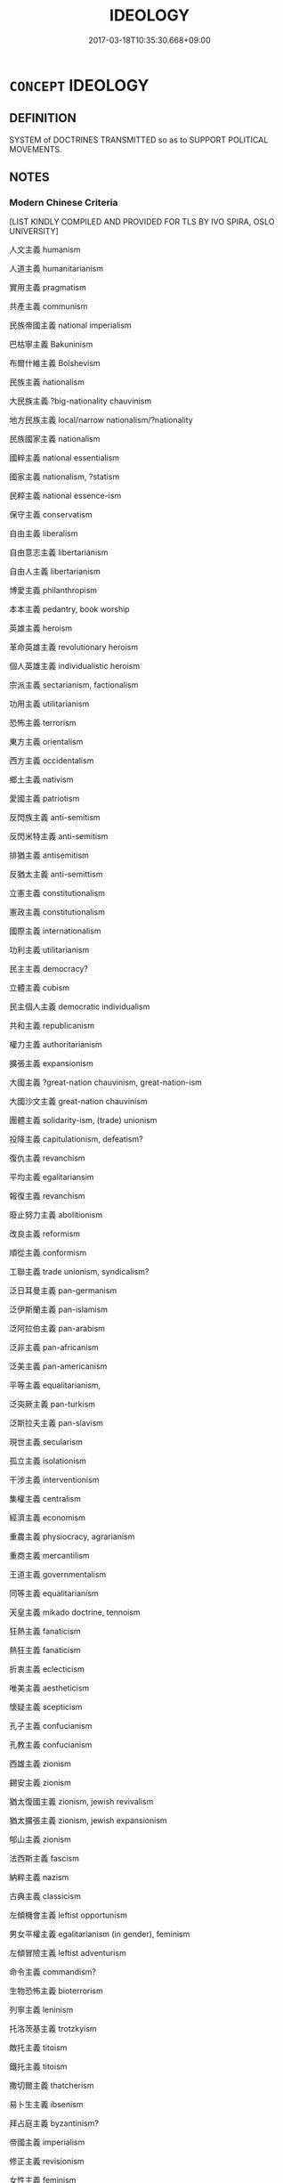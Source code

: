 # -*- mode: mandoku-tls-view -*-
#+TITLE: IDEOLOGY
#+DATE: 2017-03-18T10:35:30.668+09:00        
#+STARTUP: content
* =CONCEPT= IDEOLOGY
:PROPERTIES:
:CUSTOM_ID: uuid-9b3fd8b9-3cf7-476b-af35-981054b1d58e
:SYNONYM+:  BELIEFS
:SYNONYM+:  IDEAS
:SYNONYM+:  IDEALS
:SYNONYM+:  PRINCIPLES
:SYNONYM+:  ETHICS
:SYNONYM+:  MORALS
:SYNONYM+:  DOCTRINE
:SYNONYM+:  CREED
:SYNONYM+:  CREDO
:SYNONYM+:  FAITH
:SYNONYM+:  TEACHING
:SYNONYM+:  THEORY
:SYNONYM+:  PHILOSOPHY
:SYNONYM+:  TENETS
:SYNONYM+:  CANON(S)
:SYNONYM+:  CONVICTION(S)
:SYNONYM+:  PERSUASION
:SYNONYM+:  INFORMAL ISM
:TR_ZH: 意識形態
:END:
** DEFINITION

SYSTEM of DOCTRINES TRANSMITTED so as to SUPPORT POLITICAL MOVEMENTS.

** NOTES

*** Modern Chinese Criteria
[LIST KINDLY COMPILED AND PROVIDED FOR TLS BY IVO SPIRA, OSLO UNIVERSITY]

人文主義 humanism

人道主義 humanitarianism

實用主義 pragmatism

共產主義 communism

民族帝國主義 national imperialism

巴枯寧主義 Bakuninism

布爾什維主義 Bolshevism

民族主義 nationalism

大民族主義 ?big-nationality chauvinism

地方民族主義 local/narrow nationalism/?nationality

民族國家主義 nationalism

國粹主義 national essentialism

國家主義 nationalism, ?statism

民粹主義 national essence-ism

保守主義 conservatism

自由主義 liberalism

自由意志主義 libertarianism

自由人主義 libertarianism

博愛主義 philanthropism

本本主義 pedantry, book worship

英雄主義 heroism

革命英雄主義 revolutionary heroism

個人英雄主義 individualistic heroism

宗派主義 sectarianism, factionalism

功用主義 utilitarianism

恐怖主義 terrorism

東方主義 orientalism

西方主義 occidentalism

鄉土主義 nativism

愛國主義 patriotism

反閃族主義 anti-semitism

反閃米特主義 anti-semitism

排猶主義 antisemitism

反猶太主義 anti-semittism

立憲主義 constitutionalism

憲政主義 constitutionalism

國際主義 internationalism

功利主義 utilitarianism

民主主義 democracy?

立體主義 cubism

民主個人主義 democratic individualism

共和主義 republicanism

權力主義 authoritarianism

擴張主義 expansionism

大國主義 ?great-nation chauvinism, great-nation-ism

大國沙文主義 great-nation chauvinism

團體主義 solidarity-ism, (trade) unionism

投降主義 capitulationism, defeatism?

復仇主義 revanchism

平均主義 egalitariansim

報復主義 revanchism

廢止努力主義 abolitionism

改良主義 reformism

順從主義 conformism

工聯主義 trade unionism, syndicalism?

泛日耳曼主義 pan-germanism

泛伊斯蘭主義 pan-islamism

泛阿拉伯主義 pan-arabism

泛非主義 pan-africanism

泛美主義 pan-americanism

平等主義 equalitarianism,

泛突厥主義 pan-turkism

泛斯拉夫主義 pan-slavism

現世主義 secularism

孤立主義 isolationism

干涉主義 interventionism

集權主義 centralism

經濟主義 economism

重農主義 physiocracy, agrarianism

重商主義 mercantilism

王道主義 governmentalism

同等主義 equalitarianism

天皇主義 mikado doctrine, tennoism

狂熱主義 fanaticism

熱狂主義 fanaticism

折衷主義 eclecticism

唯美主義 aestheticism

懷疑主義 scepticism

孔子主義 confucianism

孔教主義 confucianism

西雄主義 zionism

錫安主義 zionism

猶太復國主義 zionism, jewish revivalism

猶太擴張主義 zionism, jewish expansionism

郇山主義 zionism

法西斯主義 fascism

納粹主義 nazism

古典主義 classicism

左傾機會主義 leftist opportunism

男女平權主義 egalitarianism (in gender), feminism

左傾冒險主義 leftist adventurism

命令主義 commandism?

生物恐怖主義 bioterrorism

列寧主義 leninism

托洛茨基主義 trotzkyism

敵托主義 titoism

鐵托主義 titoism

撒切爾主義 thatcherism

易卜生主義 ibsenism

拜占庭主義 byzantinism?

帝國主義 imperialism

修正主義 revisionism

女性主義 feminism

官僚主義 bureaucratism, bureaucracy

改革主義 reformism?

工會組織主義 syndicalism

嚴正主義 puritanism

封建主義 feudalism

獨裁主義 dictorship, despotism

極權主義 totalitarianism, dictatorship

霸權主義 hegemonism

軍國主義 militarism

資本主義 capitalism

聯邦主義 federalism

集產主義 collectivism

集體主義 collectivism

女權主義 feminism

殖民主義 colonialism

歷史決定主義 historical determinism

歷史主義 historicism

達爾文主義 darwinism

現代主義 modernism

唯心主義 idealism <philosophy>

物質主義 ?materialism

唯物主義 materialism

辯證唯物主義 dialectical materialism

人格主義 personalism

大漢族主義 han-chauvinism

男性沙文主義 male chauvinism

存在主義 existentialism

守舊主義 conservatism?

鎖國主義 isolationism?

破壞主義 "destructionism", iconoclasm?

突飛主義 "launchism", "kick-startism"

東身寡過主義

兼愛主義 altruism, universalism, universal love

為我主義 egoism, selfishness

狷主義 timidism, restraintism

愛主義 "caritism", principle of love

狂主義 insane-ism, wild-ism

勿主義 don't-ism, passivism

為主義 activism, do-ism

坤主義 female-ism, receptivism, inactivism

乾主義 male-ism, activism, creativism

命主義 fatalism

力主義 dynamism, force-ism

良主義 "goodism"

頁主義

利主義 utilitarianism? useful ism?

自尊主義 egoism? self-respect-ism?

直覺主義 intuitionism

進化主義 evolutionism? progressivism?

結構主義 structuralism

達達主義 dadaism

法理主義 legalism?

開放主義 ??

支配主義 pominatism?

普救主義 universalism

福利主義 welfare ??

暴力主義 violence-ism

贍徇主義 favouritism

沙文主義 chauvinism

尾巴主義 khvostizm, tailism <pol.> nachtrabpolitik

普遍主義 universalism

召回主義 otzovizm, <pol.> ??

野蠻主義 barbarism?? savagery??

諾斯底主義 ?? gnosticism???

費邊主義 fabianism

精英主義 elitism

大同主義 cosmopolitanism? utopianism? socialism?

利人主義 altruism

新保守主義 neo-conservatism

消費主義 consumerism

實驗主義 experimentalism

個性主義 individualism?

八不主義 "eight-nots-ism"

利他主義 altruism

利己主義 egoism

自我主義 egoism

犬儒主義 cynicism

後主義 post-ism

尼采主義 Nietzsche-ism

軍閥主義 warlordism

共濟主義 universalism, mutual help-ism

君主主義 monarchism

赤化主義 communism

均當主義 communism

單邊主義 unilateralism

啟蒙主義 didacticism?

個人主義 individualism

相對主義 relativism

國民主義

獨身主義 bachelorism

新君主義 "nearchism", new-ruler-ism?

專制主義 despotism, absolutism, autocracy

德國主義 "germanism"?, German ism/doctrine

世界主義 cosmopolitanism?

排外主義 anti-foreign policy, xenophopia, antiforeignism, exclusivism

倒楣主義 defeatism?

救國主義 save-state-ism

家族主義 familism, clanism

宗族主義 clanism, lineagism??, familism??

國族主義 state-clan-ism, nationalism

種族主義 racism

西方主義 ?occidentalism

地方主義 localism, regionalism

過激主義 extremism, radicalism

急進主義 radicalism, extremism

極進主義 radicalism, extremism

興亞主義 revive Asia-ism, Asian revivalism

激進主義 radicalism, extremism

民族解放主義 national liberationism

根本主義 fundamentalism

民政主義 democracy?

性法主義 naturalism?

日和見主義 opportunism

原教旨主義 fundamentalism

實證主義 positivism

樂利主義 utilitarianism

公利主義 ??

門羅主義 Monroe doctrine, "Monroeism"

放任主義 policy of non-interference, laissez-faire doctrine, non-interventionism

自殺主義 suicidism, suicidalism, self-kill-ism

平民主義 democracy, democratism, level-people-ism,

基要主義 fundamentalism

冒險主義 adventurism, love of adventure

風頭主義 mannerism; showing off; striving for the limelight

感傷主義 sentimentalism

錦標主義 trophies mania; desire for distinctions and disregard for the quality of work

教條主義 dogmatism, doctrinairism

虛無主義 nihilism

傳承主義 ?traditionalism

傳統主義 traditionalism

後現代主義 postmodernism

行動主義 activism

積極行動主義 (positive) activism

盲動主義 putschism

機會主義 opportunism

本位主義 ?selfish departmentalism; chauvinism

自家主義 individualism

進步主義 progressivism

現實主義 realism

革命的現實主義 revolutionary realism

革命現實主義 revolutionary realism

純粹主義 purism

理想主義 idealism

革命理想主義

快樂主義 hedonism, eudaimonism

享樂主義 hedonism

烏托邦主義 utopianism

苦樂主義 ascetism

司脫葛主義 stoicism

伊比鳩主義 epicureanism

部落主義 tribalism

威權主義 authoritarianism

少數統治主義 oligarchy

內求主義 intrinsicism

理性主義 rationalism

經院主義 scholasticism

非道德主義 immoralism

工具主義 instrumentalism

苦行主義 ascetism

慶世主義 misantropy??

科學主義 scientism

唯科學主義 scientism

環境主義 environmentalism

美洲主義 americanism

素食主義 vegetarianism

裸體主義 nudism

浪漫主義 romanticism, romantism

空想主義 utopianism

革命的浪漫主義 revolutionary romanticism

斯多葛主義 stoicism

革命浪漫主義 revolutionary romanticism

樂觀主義 optimism

革命樂觀主義 revolutionary optimism

小圈子主義 provincialism

大伊斯蘭主義 great-islamism, pan-islamism

伊斯蘭原教旨主義 islamic fundamentalism

蘇菲主義 sufism

千禧年主義 millenialism, chiliasm

加耳文主義 calvinism

實效主義 pragmat(ic)ism

喀爾文主義 calvinism

絕對主義 absolutism

抽象主義 abstractionism

美學主義 aestheticism

非統治主義 anarchism

禁慾主義 ascetism

行為主義 behaviorism

公社主義 communalism

社區主義 communitarianism

通俗主義 conventionalism

因襲主義 conventionalism

解構主義 deconstructionism

情感主義 emotionalism

經驗主義 empiricism; experientialism

表現主義 expressionism

形式主義 formalism

古代個人主義 gnosticism;

黑格爾主義 hegelism

王法主義 legalism

古典自由主義 libertarianism

邏輯主義 logicism

毛澤東主義 maoism

新柏拉圖主義 neo-platonism

和平主義 pacifism

心理學主義 psychologism

蘭德主義 randism?

化約主義 reductionism

呈現主義 representationalism

社會達爾文主義 social darwinism

史大林主義 stalinism

非統治工團主義 syndicalism

工團主義 syndicalism

有用主義 utilitarianism

清教徒主義 puritanism

信義教主義 new teaching-ism, Lutheranism

路德主義 lutheranism

修道主義 monasticism

神秘主義 mysticism

惡魔主義 satanism

虔敬主義 pietism

敬虔主義 pietism

信仰主義 fideism

實用化主義

福音主義 evangelism

自利主義 egoism

山岸主義 [ 日本一種空想社會主義...]

馬克思主義 marxism

馬克思列寧主義 marxism-leninism

無政府主義 anarchism

安那其主義 anarchism

公有主義 communism

社會主義 socialism

空想社會主義 utopian socialism

康門尼斯姆主義 communism

[LIST KINDLY PROVIDED BY IVO SPIRA, OSLO UNIVERSITY]

** POINTERS
*** TAXONOMY
 - [[tls:concept:URBANISM][URBANISM]]
 - [[tls:concept:MANNERISM][MANNERISM]]

*** SEE ALSO
 - [[tls:concept:DOCTRINE][DOCTRINE]]

*** KIND OF
 - [[tls:concept:DOCTRINE][DOCTRINE]]

** SOURCE REFERENCES
*** FRANKE 1989
 - [[cite:FRANKE-1989][Franke Gipper Schwarz(1989), Bibliographisches Handbuch zur Sprachinhaltsforschung. Teil II. Systematischer Teil. B. Ordnung nach Sinnbezirken (mit einem alphabetischen Begriffsschluessel): Der Mensch und seine Welt im Spiegel der Sprachforschung]], p.139B

*** HAHN 1981
 - [[cite:HAHN-1981][Hahn Welskopf(1981), Die Begriffe auf -ismos Soziale Typenbegriffe]]
*** KOSELLECK 1972-97
 - [[cite:KOSELLECK-1972-97][Koselleck(1972-97), Geschichtliche Grundbegriffe]], p.3.131-170

*** LIU JIANGUO 1995
 - [[cite:LIU-JIANGUO-1995][Liu  劉(1995), 主義大詞典]]

Many modern Chinese words in zhu3yi4 do not translate into English "-isms" but rather doctrines.  Thus the application of the Chinese zhu3yi4 is singificantly broader than the Western "ism" from which it derives by loan translation.

*** RITTER 1971-2007
 - [[cite:RITTER-1971-2007][Ritter Gruender Gabriel(1971-2007), Historisches Woerterbuch der Philosophie]], p.4.158
 (IDEOLOGIE)
*** UEDING 1992ff
 - [[cite:UEDING-1992ff][Ueding(1992ff), Historisches Woerterbuch der Rhetorik]], p.4.155

*** WERNER 1981
 - [[cite:WERNER-1981][Werner Welskopf(1981), Das Suffix -ismus von -ismos Soziale Typenbegriffe]]

There is a wealth of biblographic references concerning a range of European languages, and a lively discussion with the important student of the German vocabulary F. Dornseiff.

*** POIRIER 1991
 - [[cite:POIRIER-1991][Poirier(1991), Histoire des moeurs]], p.2.1419-1487

** WORDS
   :PROPERTIES:
   :VISIBILITY: children
   :END:
** BIBLIOGRAPHY
bibliography:../core/tlsbib.bib
